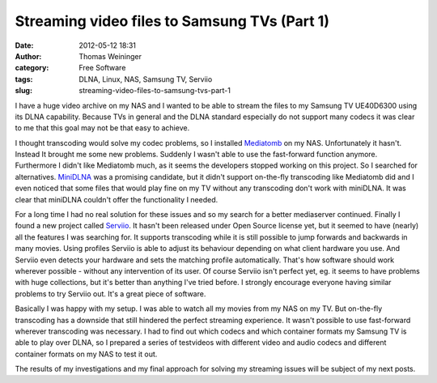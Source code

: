 Streaming video files to Samsung TVs (Part 1)
#############################################
:date: 2012-05-12 18:31
:author: Thomas Weininger
:category: Free Software
:tags: DLNA, Linux, NAS, Samsung TV, Serviio
:slug: streaming-video-files-to-samsung-tvs-part-1

|image0|

I have a huge video archive on my NAS and I wanted to be able to stream
the files to my Samsung TV UE40D6300 using its DLNA capability. Because
TVs in general and the DLNA standard especially do not support many
codecs it was clear to me that this goal may not be that easy to
achieve.

I thought transcoding would solve my codec problems, so I installed
`Mediatomb`_ on my NAS. Unfortunately it hasn't. Instead It brought me
some new problems. Suddenly I wasn't able to use the fast-forward
function anymore. Furthermore I didn't like Mediatomb much, as it seems
the developers stopped working on this project. So I searched for
alternatives. `MiniDLNA`_ was a promising candidate, but it didn't
support on-the-fly transcoding like Mediatomb did and I even noticed
that some files that would play fine on my TV without any transcoding
don't work with miniDLNA. It was clear that miniDLNA couldn't offer the
functionality I needed.

For a long time I had no real solution for these issues and so my search
for a better mediaserver continued. Finally I found a new project called
`Serviio`_. It hasn't been released under Open Source license yet, but
it seemed to have (nearly) all the features I was searching for. It
supports transcoding while it is still possible to jump forwards and
backwards in many movies. Using profiles Serviio is able to adjust its
behaviour depending on what client hardware you use. And Serviio even
detects your hardware and sets the matching profile automatically.
That's how software should work wherever possible - without any
intervention of its user. Of course Serviio isn't perfect yet, eg. it
seems to have problems with huge collections, but it's better than
anything I've tried before. I strongly encourage everyone having similar
problems to try Serviio out. It's a great piece of software.

Basically I was happy with my setup. I was able to watch all my movies
from my NAS on my TV. But on-the-fly transcoding has a downside that
still hindered the perfect streaming experience. It wasn't possible to
use fast-forward wherever transcoding was necessary. I had to find out
which codecs and which container formats my Samsung TV is able to play
over DLNA, so I prepared a series of testvideos with different video and
audio codecs and different container formats on my NAS to test it out.

The results of my investigations and my final approach for solving my
streaming issues will be subject of my next posts.

.. _Mediatomb: http://mediatomb.cc/
.. _MiniDLNA: http://sourceforge.net/projects/minidlna/
.. _Serviio: http://www.serviio.org/

.. |image0| image:: http://blog.weinimo.de/wp-content/uploads/2012/05/logo1-300x79.png
   :target: http://blog.weinimo.de/wp-content/uploads/2012/05/logo1.png
